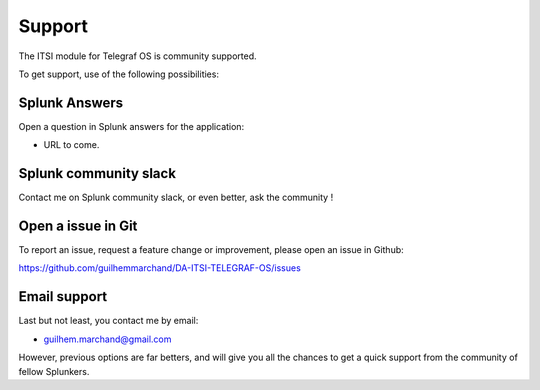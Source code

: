 Support
#######

The ITSI module for Telegraf OS is community supported.

To get support, use of the following possibilities:

Splunk Answers
==============

Open a question in Splunk answers for the application:

- URL to come.

Splunk community slack
======================

Contact me on Splunk community slack, or even better, ask the community !

Open a issue in Git
===================

To report an issue, request a feature change or improvement, please open an issue in Github:

https://github.com/guilhemmarchand/DA-ITSI-TELEGRAF-OS/issues

Email support
=============

Last but not least, you contact me by email:

* guilhem.marchand@gmail.com

However, previous options are far betters, and will give you all the chances to get a quick support from the community of fellow Splunkers.

